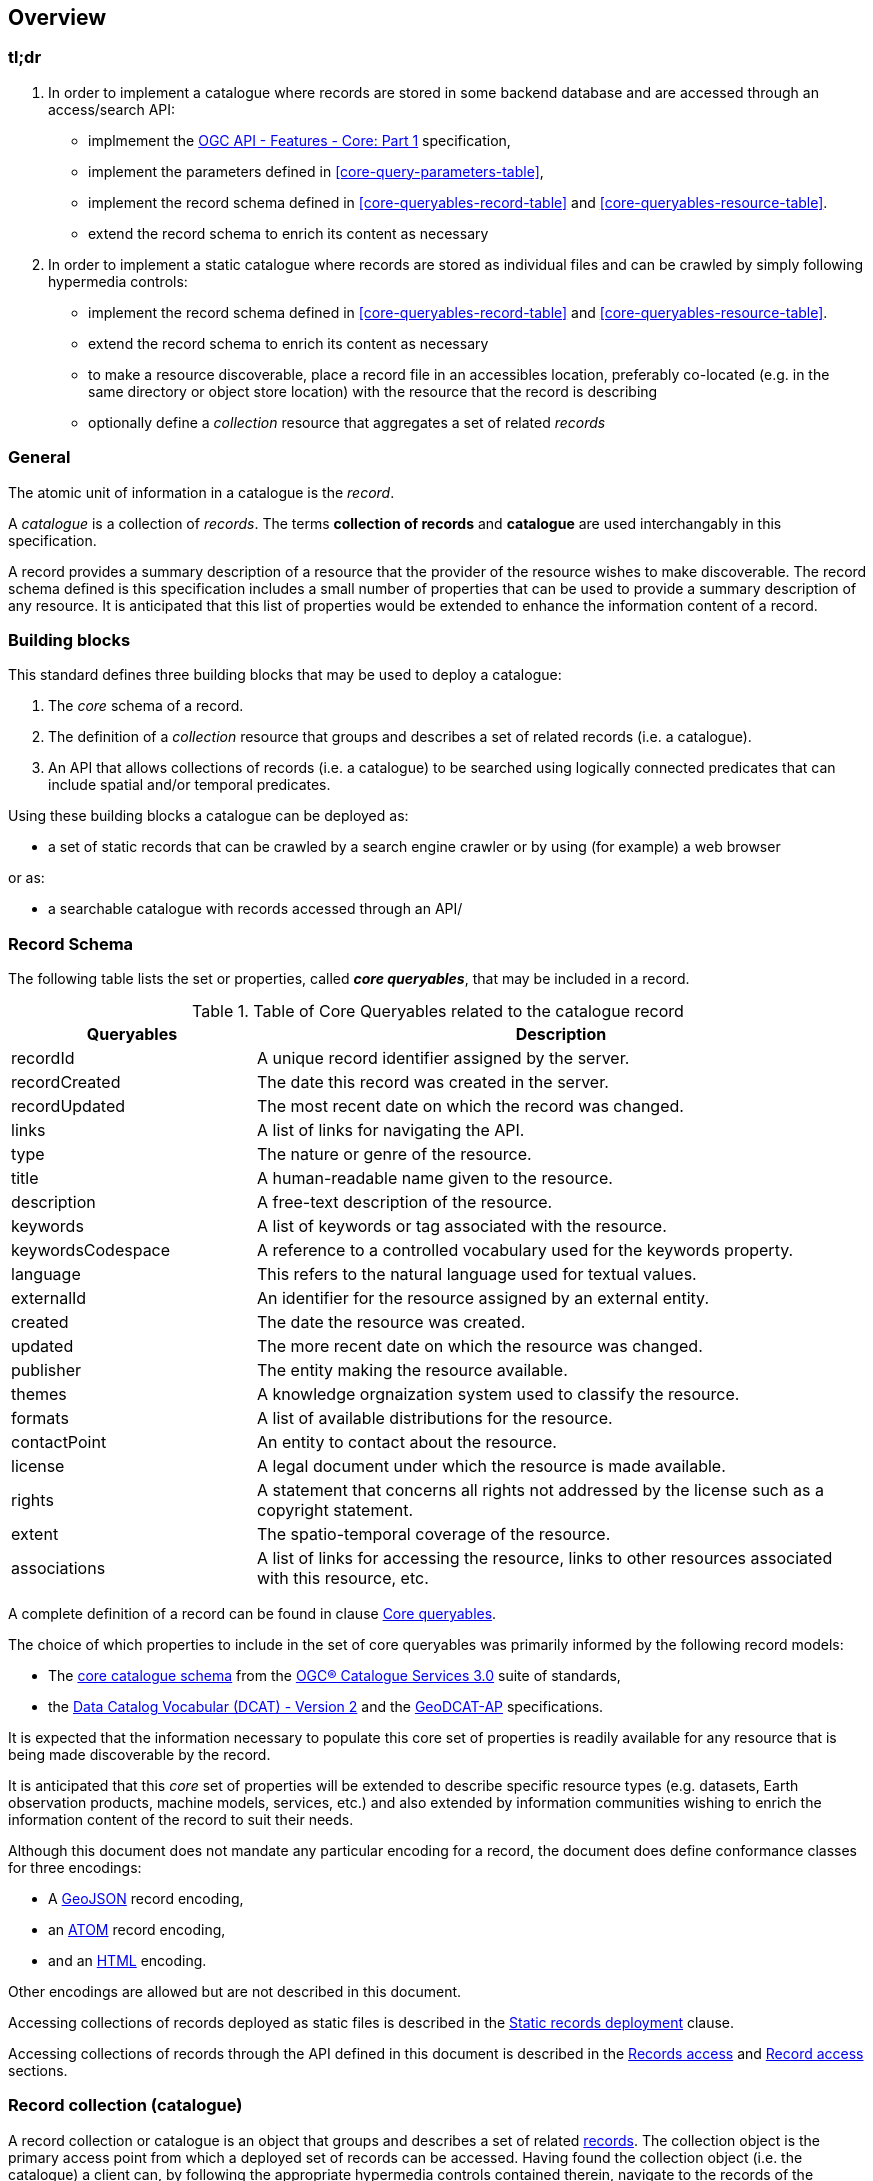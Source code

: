 [[overview]]
== Overview

=== tl;dr

. In order to implement a catalogue where records are stored in some backend database and are accessed through an access/search API:

* implmement the http://docs.opengeospatial.org/is/17-069r3/17-069r3.html[OGC API - Features - Core: Part 1] specification,
* implement the parameters defined in <<core-query-parameters-table>>,
* implement the record schema defined in <<core-queryables-record-table>> and <<core-queryables-resource-table>>.
* extend the record schema to enrich its content as necessary

. In order to implement a static catalogue where records are stored as individual files and can be crawled by simply following hypermedia controls:

* implement the record schema defined in <<core-queryables-record-table>> and <<core-queryables-resource-table>>.
* extend the record schema to enrich its content as necessary
* to make a resource discoverable, place a record file in an accessibles location, preferably co-located (e.g. in the same directory or object store location) with the resource that the record is describing
* optionally define a _collection_ resource that aggregates a set of related _records_

[[general-overview]]
=== General

The atomic unit of information in a catalogue is the _record_.

A _catalogue_ is a collection of _records_.  The terms **collection of records** and **catalogue** are used interchangably in this specification.

A record provides a summary description of a resource that the provider of the resource wishes to make discoverable.  The record schema defined is this specification includes a small number of properties that can be used to provide a summary description of any resource.  It is anticipated that this list of properties would be extended to enhance the information content of a record. 

=== Building blocks

This standard defines three building blocks that may be used to deploy a catalogue:

. The _core_ schema of a record.
. The definition of a _collection_ resource that groups and describes a set of related records (i.e. a catalogue).
. An API that allows collections of records (i.e. a catalogue) to be searched using logically connected predicates that can include spatial and/or temporal predicates.

Using these building blocks a catalogue can be deployed as:

* a set of static records that can be crawled by a search engine crawler or by using (for example) a web browser

or as:

* a searchable catalogue with records accessed through an API/

[[record-schema-overview]]
=== Record Schema

The following table lists the set or properties, called _**core queryables**_, that may be included in a record.

[#core-queryables-list,reftext='{table-caption} {counter:table-num}']
.Table of Core Queryables related to the catalogue record
[cols="2,5",options="header"]
|===
|Queryables |Description
|recordId |A unique record identifier assigned by the server.
|recordCreated |The date this record was created in the server.
|recordUpdated |The most recent date on which the record was changed.
|links |A list of links for navigating the API.
|type |The nature or genre of the resource.
|title |A human-readable name given to the resource.
|description |A free-text description of the resource.
|keywords |A list of keywords or tag associated with the resource.
|keywordsCodespace |A reference to a controlled vocabulary used for the keywords property.
|language |This refers to the natural language used for textual values.
|externalId |An identifier for the resource assigned by an external entity.
|created |The date the resource was created.
|updated |The more recent date on which the resource was changed.
|publisher |The entity making the resource available.
|themes |A knowledge orgnaization system used to classify the resource.
|formats |A list of available distributions for the resource.
|contactPoint |An entity to contact about the resource.
|license |A legal document under which the resource is made available.
|rights |A statement that concerns all rights not addressed by the license such as a copyright statement.
|extent |The spatio-temporal coverage of the resource.
|associations |A list of links for accessing the resource, links to other resources associated with this resource, etc.
|===

A complete definition of a record can be found in clause <<core-queryables,Core queryables>>.

The choice of which properties to include in the set of core queryables was primarily informed by the following record models:

* The http://docs.opengeospatial.org/is/12-168r6/12-168r6.html#17[core catalogue schema] from the https://www.ogc.org/standards/cat[OGC® Catalogue Services 3.0] suite of standards,
* the https://www.w3.org/TR/vocab-dcat/[Data Catalog Vocabular (DCAT) - Version 2] and the https://www.unece.org/fileadmin/DAM/stats/documents/ece/ces/ge.58/2017/mtg3/2017-UNECE-topic-i-EC-GeoDCAT-ap-paper.pdf[GeoDCAT-AP] specifications.

It is expected that the information necessary to populate this core set of properties is readily available for any resource that is being made discoverable by the record.

It is anticipated that this _core_ set of properties will be extended to describe specific resource types (e.g. datasets, Earth observation products, machine models, services, etc.) and also extended by information communities wishing to enrich the information content of the record to suit their needs.

Although this document does not mandate any particular encoding for a record, the document does define conformance classes for three encodings:

* A <<record_json_encoding,GeoJSON>> record encoding,
* an <<record_atom_encoding,ATOM>> record encoding,
* and an <<record_html_encoding,HTML>> encoding.

Other encodings are allowed but are not described in this document.

Accessing collections of records deployed as static files is described in the <<static-record-deployment,Static records deployment>> clause.

Accessing collections of records through the API defined in this document is described in the <<records-access,Records access>> and <<record-access,Record access>> sections.

[[record-collection-overview]]
=== Record collection (catalogue)

A record collection or catalogue is an object that groups and describes a set of related <<record-schema-overview,records>>.  The collection object is the primary access point from which a deployed set of records can be accessed.  Having found the collection object (i.e. the catalogue) a client can, by following the appropriate hypermedia controls contained therein, navigate to the records of the collection.  

Depending on the deployment pattern, the collection may provide a link to each individual record of the collection or a link to an access point for retrieving sub-sets of records.

<<record-collection-properties>> list the _core_ set of properties that may be used to describe a record collection or catalogue.

[[record-collection-properties]]
[reftext='{table-caption} {counter:table-num}']
.Additional collection information properties
[cols="30,70",options="header"]
|===
|Property |Description
|_**id**_ |A unique identifier for the collection
|_**title**_ |A human-readable name given to the collection.
|_**description**_ |A free-text description of the collection.
|_**links**_ |A list of references to other documents include one link per record that is part of this collection.
|_**extent**_ |The spatio-temporal coverage of the resources aggregated by this collection.
|_**itemType**_ |Fixed to the value "record".
|_**crs**_ |A list of coordinate reference system used for spatial-temporal values.
|type |Fixed to the value "Collection".
|keywords |A list of keywords or tag associated with the collection.
|keywordsCodespace |A reference to a controlled vocabulary used for the keywords property.
|language |This refers to the natural language used for textual values.
|created |The date the collection was created.
|updated |The more recent date on which the collection was changed.
|publisher |The entity making the collection available.
|themes |A knowledge orgnaization system used to classify the collection.
|contactPoint |An entity to contact about the collection.
|license |A legal document under which the resource is made available.
|rights |A statement that concerns all rights not addressed by the license such as a copyright statement.
|===

NOTE: The properties in bold are inherited from OGC API Common and OGC API Features.

It is anticipated that this set of properties will be extended to enrich the information content of the collection metadata to suit specific needs.

[[sc_record_api]]
=== Records API

==== Overview 

The Records API allows a subsert of records to be retrieved from a catalogue using a logically connected set of predicates that may include spatial and/or temporal predicates.

The Records API extends https://github.com/opengeospatial/ogcapi-common[OGC API Common] and http://docs.opengeospatial.org/is/17-069r3/17-069r3.html[OGC API - Features - Core: Part 1] to:

. Provide modern API patterns and encodings to facilitate further lowering the barrier to finding the existence of spatial resources on the Web.
. Provide functionality comparable to that of the <<api-behavior-model-overview,OGC Catalogue Service (CSW) standard>> so that a facade can be created over legacy services thus allowing them to participate in the new OGC API ecosystem.

Collections of records exposed though this OGC API may be accessed through an https://www.ogc.org/standards/ogcapi-features[OGC API Features API] that has been:

* extended with <<records-access,additional parameters>> at the `/collections/{collectionId}/items` endpoint,
* and constrained to a single <<record-overview,information model>> (i.e. the <<record-overview,record>>).

<<record-api-paths>> summarizes the access paths and relation types defined in this standard.

[[records-paths]]
[#record-api-paths,reftext='{table-caption} {counter:table-num}']
.Record API Paths
[width="90%",cols="40,^20,40",options="header"]
|===
^|**Path Template** ^|**Relation** ^|**Resource** 
3+^|**Common**
|<<landing-page,{root}/>> |none |Landing page
|<<api-definition,{root}/api>> |`service-desc` or `service-doc` |API Description (optional)
|<<conformance-classes,{root}/conformance>> | `conformance` |Conformance Classes
|<<collections,{root}/collections>> | `data` |Metadata describing the spatial collections available from this API.
|<<collectionInfo,{root}/collections/{collectionId}>> | |Metadata describing the collection which has the unique identifier `{collectionId}`
3+^|**Records**
|<<records-access,{root}/collections/{collectionId}/items>> |`items` |Search results based on querying the service for records satisfying 0..n query parameters.
|<<record-access,{root}/collections/{collectionId}/items/{recordId}>> |`item` |Record of metadata which has the unique identifier `{recordId}`.
|===

Where:

* {collectionId} = an identifier for a specific record collection (i.e. catalogue identifier)
* {recordId} = an identifier for a specific record within a collection

[[api-behavior-model-overview]]
==== API Behavior Model

A catalogue can be searched to identify subsets of records that satisfy search criteria specified by a client.

Having found one or more records of interst via a search, the client can then access (i.e. bind) the resource using the descriptive information contained in each record.

The following table lists the set of properties defined in this specification, called _**core queryables**_, that may be included in a catalogue record.

[#core-queryables-list,reftext='{table-caption} {counter:table-num}']
.Table of Core Queryables related to the catalogue record
[cols="2,5",options="header"]
|===
|Queryables |Description
|recordId |A unique record identifier assigned by the server.
|recordCreated |The date this record was created in the server.
|recordUpdated |The most recent date on which the record was changed.
|links |A list of links for navigating the API.
|type |The nature or genre of the resource.
|title |A human-readable name given to the resource.
|description |A free-text description of the resource.
|keywords |A list of keywords or tag associated with the resource.
|keywordsCodespace |A reference to a controlled vocabulary used for the keywords property.
|language |This refers to the natural language used for textual values.
|externalId |An identifier for the resource assigned by an external entity.
|created |The date the resource was created.
|updated |The more recent date on which the resource was changed.
|publisher |The entity making the resource available.
|themes |A knowledge orgnaization system used to classify the resource.
|formats |A list of available distributions for the resource.
|contactPoint |An entity to contact about the resource.
|license |A legal document under which the resource is made available.
|rights |A statement that concerns all rights not addressed by the license such as a copyright statement.
|extent |The spatio-temporal coverage of the resource.
|associations |A list of links for accessing the resource, links to other resources associated with this resource, etc.
|===

A complete definition of a record can be found in the query <<query-response,Response>> sub-clause of the <<record-access,Records access>> clause.

The choice of which properties to include in the set of core queryables was primarily informed by the following record models:

* The http://docs.opengeospatial.org/is/12-168r6/12-168r6.html#17[core catalogue schema] from the https://www.ogc.org/standards/cat[OGC® Catalogue Services 3.0] suite of standards,
* the https://www.w3.org/TR/vocab-dcat/[Data Catalog Vocabular (DCAT) - Version 2] and the https://www.unece.org/fileadmin/DAM/stats/documents/ece/ces/ge.58/2017/mtg3/2017-UNECE-topic-i-EC-GeoDCAT-ap-paper.pdf[GeoDCAT-AP] specifications.

It is expected that the information necessary to populate this core set of record properties is readily available for any resource that is being registered in the catalogue.  

It is anticipated that this _core_ set of record properties will be extended to describe specific resource types (e.g. datasets, services, etc.) and also extended by information communities wishing to enrich the information content of the record to suit their needs.  Extending the information content of a record to suit specific needs is allowed and encouraged by this specification.

Although this document does not mandate any particular encoding for a record, the document does define conformance classes for three encodings:

* A <<record_json_encoding,GeoJSON>> record encoding,
* an <<record_atom_encoding,ATOM>> record encoding,
* and an <<record_html_encoding,HTML>> encoding.

Other encoding are allow but are not described in this document.

Accessing collections of records through the API defined in this document is described in the <<records-access,Records access>> section.

Accessing individual records through the API defined in this document is described in the <<record-access,Record access>> section.

==== Search

This specification defines three levels of search capability of increasing complexity and capability.

The first or core level of search capability is based on <<OAFeat-1,OGC API - Features>> and thus supports:

* bounding box searches,
* time instant or time period searches,
* and equality predicates (i.e. _property_=_value_).

OGC API - Record extends these core search capabilities to include:

* searches based on a subset of core queryables (e.g. by resource type, by external identifier).
* keyword searches

The <<clause-opensearch,second level of search capability>> extends the search API so that it is compatible with the https://portal.opengeospatial.org/files/?artifact_id=56866[OGC OpenSearch Geo and Time Extensions] (OpenSearch Geo).  OpenSearch Geo gives the user more control over the kinds of geometries, beyond a bounding box, that can be used to define an area of interest.

The third level of search capability, defined by the <<clause-record-filter,_Filter using the Common Query Language_ Requirements Class>>, supports complex filter expressions using a rich set of logically connected query predicates.
=======
* a bounding box
* a time instant or time period
* keywords
* free text
* equality predicates (i.e. _property_=_value_) based on a subset of core queryables (e.g. by resource type, by external identifier)

This specification also includes a <<clause-opensearch,conformance class>> that allows a catalogue to be searched using  https://portal.opengeospatial.org/files/?artifact_id=56866[OpenSearch Geo].  OpenSearch Geo gives the user more control over the kinds of geometries, beyond a bounding box, that can be used to define an area of interest.

Finally, the <<clause-record-filter,_Filter using the Common Query Language_ Requirements Class>> may be used to support complex search capabilities using a rich set of logically connected search predicates where the user has full control over to query expression.

[[dependencies-overview]]
==== Dependencies

The OGC API - Records standard is an extension of the https://github.com/opengeospatial/ogcapi-common[OGC API - Common] and the https://www.ogc.org/standards/ogcapi-features[OGC API - Features] standards.

An implementation of OGC API - Records must first satisfy the appropriate Requirements Classes from API - Common and OGC API - Features.  <<req-mappings>>, identifies the OGC API - Common and OGC API - Features Requirements Classes which are applicable to each section of this Standard. Instructions on when and how to apply these Requirements Classes are provided in each section.

[#req-mappings,reftext='{table-caption} {counter:table-num}']
.Required OGC API - Common and OGC API - Features Requirements Classes
[width="90%",cols="2,6"]
|====
^|*API - Record Section* ^|*OGC API - Common, OGC API - Features Requirements Class*
|<<landing-page,API Landing Page>>| http://www.opengis.net/spec/ogcapi_common-1/1.0/req/core
|<<api-definition,API Definition>>| http://www.opengis.net/spec/ogcapi_common-1/1.0/req/core
|<<conformance-classes,Declaration of Conformance Classes>>| http://www.opengis.net/spec/ogcapi_common-1/1.0/req/core
|<<collection-access-section,Collections>>| http://www.opengis.net/spec/ogcapi_common-1/1.0/req/collections
|<<records-access,Records>>|<<records-to-features>>
|<<record-access,Record>>|<<record-to-features>>
|<<requirements-class-openapi_3_0-clause,OpenAPI 3.0>>| http://www.opengis.net/spec/ogcapi_common-1/1.0/req/oas30
|<<requirements-class-json-clause,JSON>>| http://www.opengis.net/spec/ogcapi_common-1/1.0/req/geojson
|<<requirements-class-html-clause,HTML>>| http://www.opengis.net/spec/ogcapi_common-1/1.0/req/html
|====

[#records-to-features,reftext='{table-caption} {counter:table-num}']
.Required OGC API - Features Requirements Classes for Records Access
[width="90%"]
|====
|*API - Features Requirements Classes*
| http://www.opengis.net/spec/ogcapi_features-1/1.0/req/core/fc-op
| http://www.opengis.net/spec/ogcapi_features-1/1.0/req/core/fc-bbox-definition
| http://www.opengis.net/spec/ogcapi_features-1/1.0/req/core/fc-bbox-response
| http://www.opengis.net/spec/ogcapi_features-1/1.0/req/core/fc-limit-definition
| http://www.opengis.net/spec/ogcapi_features-1/1.0/req/core/fc-limit-response
| http://www.opengis.net/spec/ogcapi_features-1/1.0/req/core/fc-time-definition
| http://www.opengis.net/spec/ogcapi_features-1/1.0/req/core/fc-time-response
| http://www.opengis.net/spec/ogcapi_features-1/1.0/req/core/query-param-invalid
| http://www.opengis.net/spec/ogcapi_features-1/1.0/req/core/query-param-unknown
| http://www.opengis.net/spec/ogcapi_features-1/1.0/req/core/fc-response
| http://www.opengis.net/spec/ogcapi_features-1/1.0/req/core/fc-links/req/core/fc-rel-type
| http://www.opengis.net/spec/ogcapi_features-1/1.0/req/core/fc-timeStamp
| http://www.opengis.net/spec/ogcapi_features-1/1.0/req/core/fc-numberMatches
| http://www.opengis.net/spec/ogcapi_features-1/1.0/req/core/fc-numberReturned,
|====

[#record-to-features,reftext='{table-caption} {counter:table-num}']
.Required OGC API - Features Requirements Classes for Record Access
[width="90%"]
|====
|*API - Features Requirements Classes*
| http://www.opengis.net/spec/ogcapi_features-1/1.0/req/core/f-op
| http://www.opengis.net/spec/ogcapi_features-1/1.0/req/core/f-success
|====
